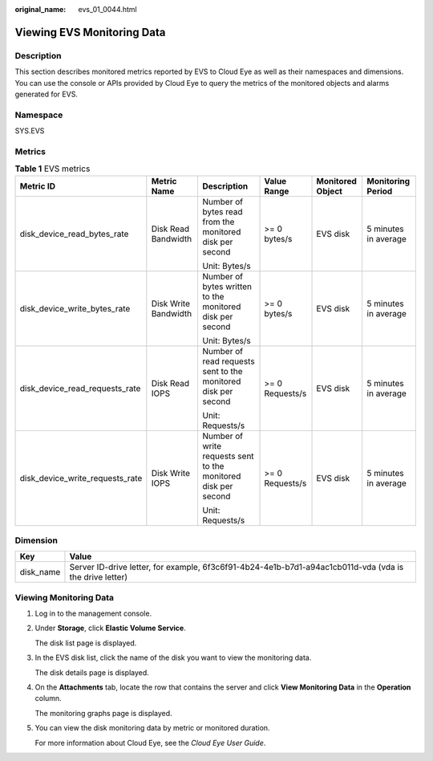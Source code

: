 :original_name: evs_01_0044.html

.. _evs_01_0044:

Viewing EVS Monitoring Data
===========================

Description
-----------

This section describes monitored metrics reported by EVS to Cloud Eye as well as their namespaces and dimensions. You can use the console or APIs provided by Cloud Eye to query the metrics of the monitored objects and alarms generated for EVS.

Namespace
---------

SYS.EVS

Metrics
-------

.. table:: **Table 1** EVS metrics

   +---------------------------------+----------------------+----------------------------------------------------------------+-----------------+------------------+----------------------+
   | Metric ID                       | Metric Name          | Description                                                    | Value Range     | Monitored Object | Monitoring Period    |
   +=================================+======================+================================================================+=================+==================+======================+
   | disk_device_read_bytes_rate     | Disk Read Bandwidth  | Number of bytes read from the monitored disk per second        | >= 0 bytes/s    | EVS disk         | 5 minutes in average |
   |                                 |                      |                                                                |                 |                  |                      |
   |                                 |                      | Unit: Bytes/s                                                  |                 |                  |                      |
   +---------------------------------+----------------------+----------------------------------------------------------------+-----------------+------------------+----------------------+
   | disk_device_write_bytes_rate    | Disk Write Bandwidth | Number of bytes written to the monitored disk per second       | >= 0 bytes/s    | EVS disk         | 5 minutes in average |
   |                                 |                      |                                                                |                 |                  |                      |
   |                                 |                      | Unit: Bytes/s                                                  |                 |                  |                      |
   +---------------------------------+----------------------+----------------------------------------------------------------+-----------------+------------------+----------------------+
   | disk_device_read_requests_rate  | Disk Read IOPS       | Number of read requests sent to the monitored disk per second  | >= 0 Requests/s | EVS disk         | 5 minutes in average |
   |                                 |                      |                                                                |                 |                  |                      |
   |                                 |                      | Unit: Requests/s                                               |                 |                  |                      |
   +---------------------------------+----------------------+----------------------------------------------------------------+-----------------+------------------+----------------------+
   | disk_device_write_requests_rate | Disk Write IOPS      | Number of write requests sent to the monitored disk per second | >= 0 Requests/s | EVS disk         | 5 minutes in average |
   |                                 |                      |                                                                |                 |                  |                      |
   |                                 |                      | Unit: Requests/s                                               |                 |                  |                      |
   +---------------------------------+----------------------+----------------------------------------------------------------+-----------------+------------------+----------------------+

Dimension
---------

+-----------+---------------------------------------------------------------------------------------------------------+
| Key       | Value                                                                                                   |
+===========+=========================================================================================================+
| disk_name | Server ID-drive letter, for example, 6f3c6f91-4b24-4e1b-b7d1-a94ac1cb011d-vda (vda is the drive letter) |
+-----------+---------------------------------------------------------------------------------------------------------+

Viewing Monitoring Data
-----------------------

#. Log in to the management console.

#. Under **Storage**, click **Elastic Volume Service**.

   The disk list page is displayed.

#. In the EVS disk list, click the name of the disk you want to view the monitoring data.

   The disk details page is displayed.

#. On the **Attachments** tab, locate the row that contains the server and click **View Monitoring Data** in the **Operation** column.

   The monitoring graphs page is displayed.

#. You can view the disk monitoring data by metric or monitored duration.

   For more information about Cloud Eye, see the *Cloud Eye User Guide*.
